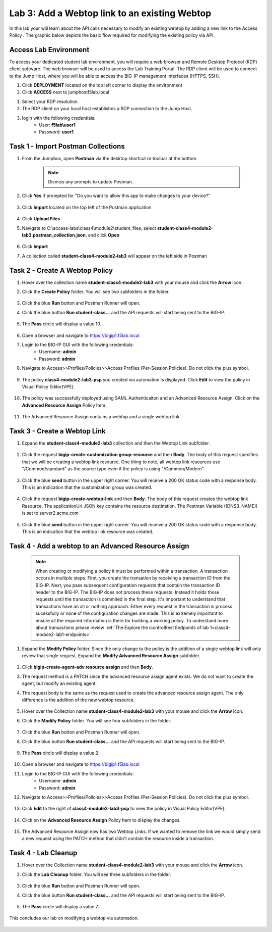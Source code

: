 Lab 3: Add a Webtop link to an existing Webtop
==============================================


In this lab your will learn about the API calls necessary to modify an existing webtop by adding a new link to the Access Policy .  The graphic below depicts the basic flow required for modifying the existing policy via API.

    |image100|

Access Lab Environment
-------------------------

To access your dedicated student lab environment, you will require a web browser and Remote Desktop Protocol (RDP) client software. The web browser will be used to access the Lab Training Portal. The RDP client will be used to connect to the Jump Host, where you will be able to access the BIG-IP management interfaces (HTTPS, SSH).

#. Click **DEPLOYMENT** located on the top left corner to display the environment

#. Click **ACCESS** next to jumphostf5lab.local

|image001|


#. Select your RDP resolution.  

#. The RDP client on your local host establishes a RDP connection to the Jump Host.

#.  login with the following credentials:
         - User: **f5lab\\user1**
         - Password: **user1**


Task 1 - Import Postman Collections
-----------------------------------------------------------------------

#. From the Jumpbox, open **Postman** via the desktop shortcut or toolbar at the bottom

    .. note::  Dismiss any prompts to update Postman.  

    |image001|

#. Click **Yes** if prompted for "Do you want to allow this app to make changes to your device?"

    |image002|

#. Click **Import** located on the top left of the Postman application

    |image003|

#.  Click **Upload Files** 

    |image004|

#. Navigate to C:\\access-labs\\class4\\module2\\student_files, select **student-class4-module2-lab3.postman_collection.json**, and click **Open**

    |image005|

#.  Click **Import**

    |image006|

#. A collection called **student-class4-module2-lab3** will appear on the left side in Postman


Task 2 - Create A Webtop Policy
-----------------------------------------------------------------------

#.  Hover over the collection name **student-class4-module2-lab3** with your mouse and click the **Arrow** icon.

    |image007|

#. Click the **Create Policy** folder. You will see two subfolders in the folder.

    |image008|

#.  Click the blue **Run**  button and Postman Runner will open.

    |image009|

#. Click the blue button **Run student-class...** and the API requests will start being sent to the BIG-IP.

    |image010|

#. The **Pass** circle will display a value 10.   
    
    |image011|

#. Open a browser and navigate to https://bigip1.f5lab.local

#. Login to the BIG-IP GUI with the following credentials:
        - Username: **admin**
        - Password: **admin**

#. Navigate to Access>>Profiles/Policies>>Access Profiles (Per-Session Policies).  Do not click the plus symbol.

    |image012|

#. The policy **class4-module2-lab3-psp** you created via automation is displayed.  Click **Edit** to view the policy in Visual Policy Editor(VPE).

    |image013|

#. The policy was successfully deployed using SAML Authenticaiton and an Advanced Resource Assign. Click on the **Advanced Resource Assign** Policy Item.

    |image014|

#. The Advanced Resource Assign contains a webtop and a single webtop link.  

    |image015|


Task 3 - Create a Webtop Link 
-----------------------------------------------------------------------

#. Expand the **student-class4-module2-lab3** collection and then the Webtop Link subfolder. 

    |image016|

#. Click the request **bigip-create-customization group-resource** and then **Body**.  The body of this request specifies that we will be creating a webtop link resource.  One thing to note, all webtop link resources use "/Common/standard" as the source type even if the policy is using "/Common/Modern".

    |image017|

#. Click the blue **send** button in the upper right corner.  You will receive a 200 OK status code with a response body.  This is an indication that the customization group was created.

    |image018|

#. Click the request **bigip-create-webtop-link** and then **Body**.  The body of this request creates the webtop link Resource.  The applicationUri JSON key contains the resource destination.  The Postman Variable ((DNS3_NAME)) is set to server2.acme.com   

    |image019|

#. Click the blue **send** button in the upper right corner.  You will receive a 200 OK status code with a response body.  This is an indication that the webtop link resource was created.

    |image020|

Task 4 - Add a webtop to an Advanced Resource Assign
-----------------------------------------------------------------------

    .. note::  When creating or modifying a policy it must be performed within a transaction.  A transaction occurs in multiple steps.  First, you create the transation by receiving a transaction ID from the BIG-IP.  Next, you pass subsequent configuration requests that contain the transaction ID header to the BIG-IP.  The BIG-IP does not process these requests.  Instead it holds those requests until the transaction is commited in the final step.  It's important to understand that transactions have an all or nothing approach.  Either every request in the transaction is process sucessfully or none of the configuration changes are made.  This is extremely important to ensure all the required information is there for building a working policy. To understand more about transactions please review :ref:`The Explore the icontrolRest Endpoints of lab 1<class4-module2-lab1-endpoints>` 

 

#. Expand the **Modify Policy** folder.  Since the only change to the policy is the addition of a single webtop link will only review that single request. Expand the **Modify Advanced Resource Assign** subfolder. 

    |image021|

#.  Click **bigip-create-agent-adv resource assign** and then **Body**.

#.  The request method is a PATCH since the advanced resource assign agent exists.  We do not want to create the agent, but modify an existing agent.

#. The request body is the same as the request used to create the advanced resource assign agent.  The only difference is the addition of the new webtop resource.

    |image022|

#.  Hover over the Collection name **student-class4-module2-lab3** with your mouse and click the **Arrow** icon.

    |image023|

#. Click the **Modify Policy** folder. You will see four subfolders in the folder.

    |image024|

#.  Click the blue **Run** button and Postman Runner will open.

    |image025|

#. Click the blue button **Run student-class...** and the API requests will start being sent to the BIG-IP.

    |image026|

#. The **Pass** circle will display a value 2.   
    
    |image027|

#. Open a browser and navigate to https://bigip1.f5lab.local

#. Login to the BIG-IP GUI with the following credentials:
        - Username: **admin**
        - Password: **admin**

#. Navigate to Access>>Profiles/Policies>>Access Profiles (Per-Session Policies).  Do not click the plus symbol.

    |image012|

#. Click **Edit**  to the right of **class4-module2-lab3-psp** to view the policy in Visual Policy Editor(VPE).

    |image013|

#. Click on the **Advanced Resource Assign** Policy Item to display the changes.

    |image014|

#.  The Advanced Resource Assign now has two Webtop Links.  If we wanted to remove the link we would simply send a new request using the PATCH method that didn't contain the resource inside a transaction.

    |image028|


Task 4 - Lab Cleanup
------------------------

#.  Hover over the Collection name **student-class4-module2-lab3** with your mouse and click the **Arrow** icon.

    |image023|

#. Click the **Lab Cleanup** folder. You will see three subfolders in the folder.

    |image029|

#.  Click the blue **Run** button and Postman Runner will open.

    |image030|

#. Click the blue button **Run student-class...** and the API requests will start being sent to the BIG-IP.

    |image031|

#. The **Pass** circle will display a value 7.   
    
    |image032|

This concludes our lab on modifying a webtop via automation.


   |image000|



.. |image000| image:: media/lab03/000.png
.. |image001| image:: media/lab03/001.png
.. |image002| image:: media/lab03/002.png
.. |image003| image:: media/lab03/003.png
.. |image004| image:: media/lab03/004.png
.. |image005| image:: media/lab03/005.png
.. |image006| image:: media/lab03/006.png
.. |image007| image:: media/lab03/007.png
.. |image008| image:: media/lab03/008.png
.. |image009| image:: media/lab03/009.png
.. |image010| image:: media/lab03/010.png
.. |image011| image:: media/lab03/011.png
.. |image012| image:: media/lab03/012.png
.. |image013| image:: media/lab03/013.png
.. |image014| image:: media/lab03/014.png
.. |image015| image:: media/lab03/015.png
.. |image016| image:: media/lab03/016.png
.. |image017| image:: media/lab03/017.png
.. |image018| image:: media/lab03/018.png
.. |image019| image:: media/lab03/019.png
.. |image020| image:: media/lab03/020.png
.. |image021| image:: media/lab03/021.png
.. |image022| image:: media/lab03/022.png
.. |image023| image:: media/lab03/023.png
.. |image024| image:: media/lab03/024.png
.. |image025| image:: media/lab03/025.png
.. |image026| image:: media/lab03/026.png
.. |image027| image:: media/lab03/027.png
.. |image028| image:: media/lab03/028.png
.. |image029| image:: media/lab03/029.png
.. |image030| image:: media/lab03/030.png
.. |image031| image:: media/lab03/031.png
.. |image032| image:: media/lab03/032.png
.. |image100| image:: media/lab03/100.png


